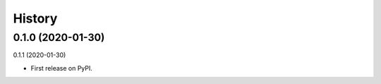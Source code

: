 =======
History
=======

0.1.0 (2020-01-30)
------------------
0.1.1 (2020-01-30)

* First release on PyPI.
